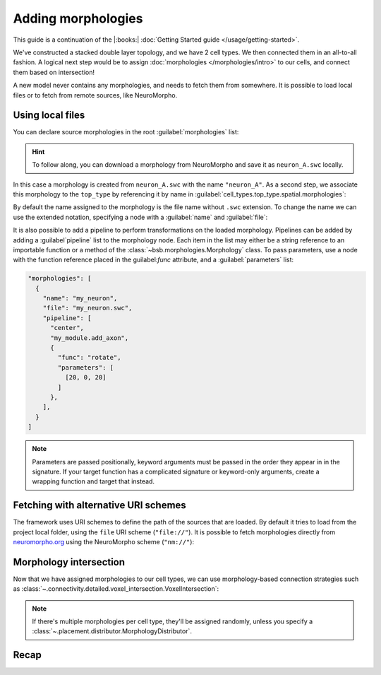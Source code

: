 .. _include_morphos:

Adding morphologies
===================

This guide is a continuation of the |:books:| :doc:`Getting Started guide
</usage/getting-started>`.

We've constructed a stacked double layer topology, and we have 2 cell types. We then
connected them in an all-to-all fashion. A logical next step would be to assign
:doc:`morphologies </morphologies/intro>` to our cells, and connect them based on
intersection!

A new model never contains any morphologies, and needs to fetch them from somewhere.
It is possible to load local files or to fetch from remote sources, like NeuroMorpho.

Using local files
-----------------
You can declare source morphologies in the root :guilabel:`morphologies` list:

.. tab-set-code::

  .. code-block:: json

       "morphologies": [
         "neuron_A.swc"
       ],

  .. literalinclude:: include_morphos.py
    :language: python
    :lines: 18

.. hint::

    To follow along, you can download a morphology from NeuroMorpho and save it as ``neuron_A.swc`` locally.

In this case a morphology is created from ``neuron_A.swc`` with the name ``"neuron_A"``.
As a second step, we associate this morphology to the ``top_type`` by referencing it by name
in :guilabel:`cell_types.top_type.spatial.morphologies`:

.. tab-set-code::

  .. literalinclude:: include_morphos.json
    :language: json
    :lines: 41-50
    :emphasize-lines: 6-9

  .. literalinclude:: include_morphos.py
    :language: python
    :lines: 21


By default the name assigned to the morphology is the file name without ``.swc`` extension. To
change the name we can use the extended notation, specifying a node with a :guilabel:`name` and :guilabel:`file`:

.. tab-set-code::

  .. code-block:: json

       "morphologies": [
         {
           "name": "neuron_B",
           "file": "my_other_neuron.swc"
         }
       ],

  .. literalinclude:: include_morphos.py
    :language: python
    :lines: 19

It is also possible to add a pipeline to perform transformations on the loaded
morphology. Pipelines can be added by adding a :guilabel`pipeline` list to the morphology node.
Each item in the list may either be a string reference to an importable function or a method of
the :class:`~bsb.morphologies.Morphology` class. To pass parameters, use a node with the
function reference placed in the guilabel:`func` attribute, and a :guilabel:`parameters` list:

.. code-block:: json

  "morphologies": [
    {
      "name": "my_neuron",
      "file": "my_neuron.swc",
      "pipeline": [
        "center",
        "my_module.add_axon",
        {
          "func": "rotate",
          "parameters": [
            [20, 0, 20]
          ]
        },
      ],
    }
  ]

.. note::

  Parameters are passed positionally, keyword arguments must be passed in the order they appear
  in in the signature. If your target function has a complicated signature or keyword-only
  arguments, create a wrapping function and target that instead.

Fetching with alternative URI schemes
-------------------------------------

The framework uses URI schemes to define the path of the sources that are loaded.
By default it tries to load from the project local folder, using the ``file`` URI scheme (``"file://"``).
It is possible to fetch morphologies directly from `neuromorpho.org
<https://neuromorpho.org>`_ using the NeuroMorpho scheme (``"nm://"``):

.. tab-set-code::

  .. literalinclude:: include_morphos.json
    :language: json
    :lines: 11-21,40-60
    :emphasize-lines: 9-10

  .. literalinclude:: include_morphos.py
    :language: python
    :lines: 22-32

.. figure:: /images/nm_what.png
  :figwidth: 450px
  :align: center


Morphology intersection
-----------------------

Now that we have assigned morphologies to our cell types, we can use morphology-based
connection strategies such as :class:`~.connectivity.detailed.voxel_intersection.VoxelIntersection`:

.. tab-set-code::

  .. literalinclude:: include_morphos.json
    :language: json
    :lines: 73-83

  .. literalinclude:: include_morphos.py
    :language: python
    :lines: 39-44

.. note::

  If there's multiple morphologies per cell type, they'll be assigned randomly, unless you
  specify a :class:`~.placement.distributor.MorphologyDistributor`.


Recap
-----

.. tab-set-code::

  .. literalinclude:: include_morphos.json
    :language: json

  .. literalinclude:: include_morphos.py
    :language: python
